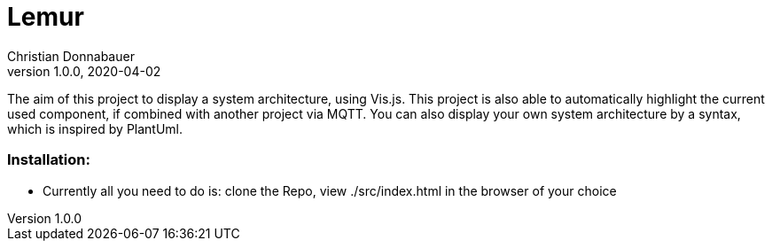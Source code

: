 = Lemur
Christian Donnabauer
1.0.0, 2020-04-02

The aim of this project to display a system architecture, using
Vis.js. This project is also able to automatically highlight the current
used component, if combined with another project via MQTT. You can also
display your own system architecture by a syntax, which is inspired by
PlantUml.

### Installation:
* Currently all you need to do is: clone the Repo, view ./src/index.html
in the browser of your choice